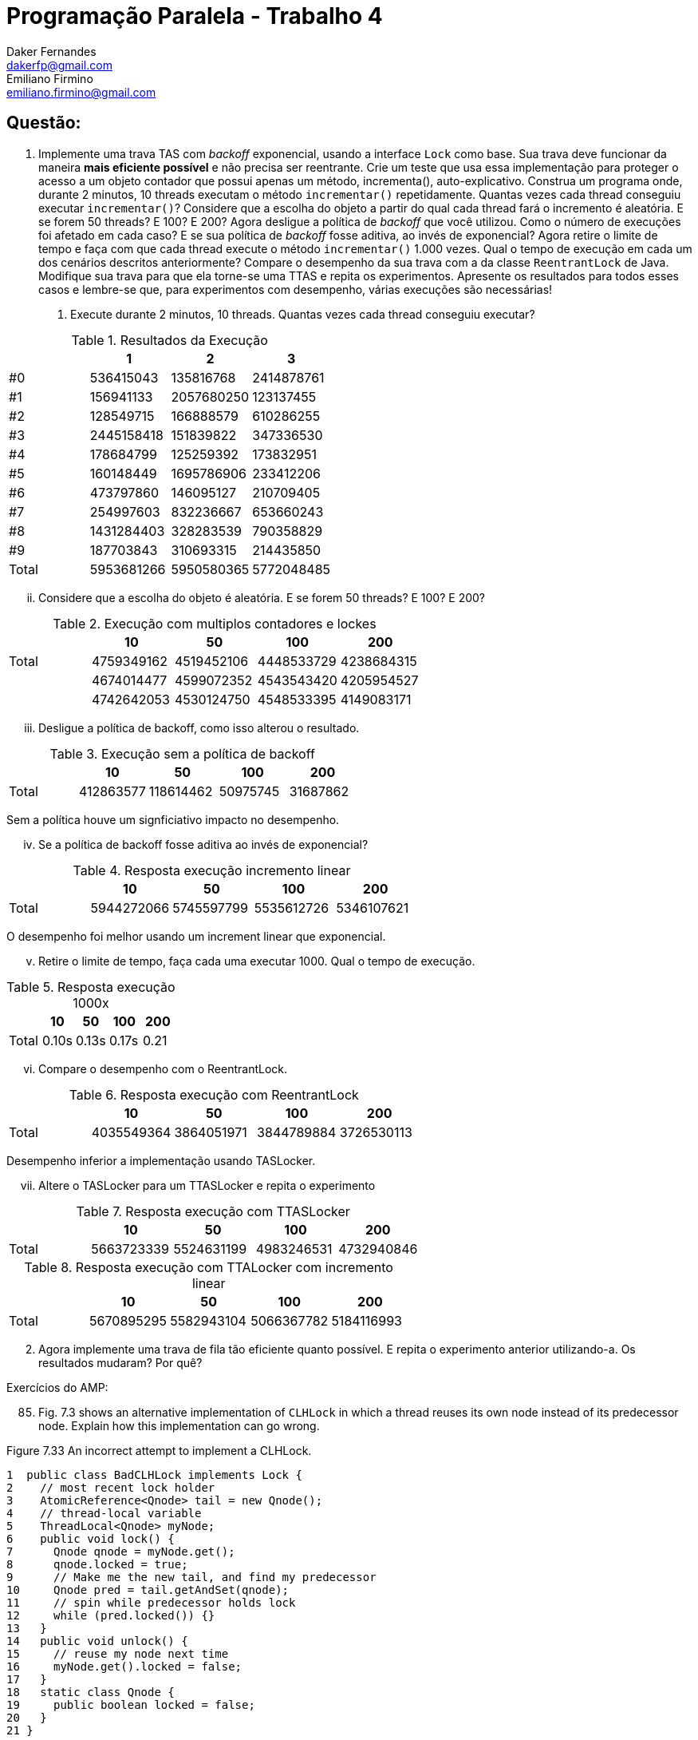 ﻿Programação Paralela - Trabalho 4
=================================
Daker Fernandes <dakerfp@gmail.com>; Emiliano Firmino <emiliano.firmino@gmail.com>

Questão:
--------

1. Implemente uma trava TAS com __backoff__ exponencial, usando a interface
+Lock+ como base. Sua trava deve funcionar da maneira *mais eficiente possível*
e não precisa ser reentrante. Crie um teste que usa essa implementação para
proteger o acesso a um objeto contador que possui apenas um método,
incrementa(), auto-explicativo. Construa um programa onde, durante 2 minutos,
10 threads executam o método +incrementar()+ repetidamente. Quantas vezes cada
thread conseguiu executar +incrementar()+? Considere que a escolha do objeto a
partir do qual cada thread fará o incremento é aleatória. E se forem 50
threads? E 100? E 200? Agora desligue a política de __backoff__ que você
utilizou. Como o número de execuções foi afetado em cada caso? E se sua
política de __backoff__ fosse aditiva, ao invés de exponencial? Agora retire o
limite de tempo e faça com que cada thread execute o método +incrementar()+
1.000 vezes. Qual o tempo de execução em cada um dos cenários descritos
anteriormente? Compare o desempenho da sua trava com a da classe
+ReentrantLock+ de Java. Modifique sua trava para que ela torne-se uma TTAS e
repita os experimentos. Apresente os resultados para todos esses casos e
lembre-se que, para experimentos com desempenho, várias execuções são
necessárias!

I) Execute durante 2 minutos, 10 threads. Quantas vezes cada thread conseguiu executar?

.Resultados da Execução
[frame="topbot",options="header"]
|==================================================
|       | 1          | 2          | 3
| #0    | 536415043  | 135816768  | 2414878761
| #1    | 156941133  | 2057680250 | 123137455
| #2    | 128549715  | 166888579  | 610286255
| #3    | 2445158418 | 151839822  | 347336530
| #4    | 178684799  | 125259392  | 173832951
| #5    | 160148449  | 1695786906 | 233412206
| #6    | 473797860  | 146095127  | 210709405
| #7    | 254997603  | 832236667  | 653660243
| #8    | 1431284403 | 328283539  | 790358829
| #9    | 187703843  | 310693315  | 214435850
| Total | 5953681266 | 5950580365 | 5772048485
|==================================================

[lowerroman, start=2]
II) Considere que a escolha do objeto é aleatória. E se forem 50 threads? E 100? E 200?

.Execução com multiplos contadores e lockes
[frame="topbot",options="header"]
|============================================================
|       | 10         | 50         | 100        | 200
| Total | 4759349162 | 4519452106 | 4448533729 | 4238684315
|       | 4674014477 | 4599072352 | 4543543420 | 4205954527
|       | 4742642053 | 4530124750 | 4548533395 | 4149083171
|============================================================

[lowerroman, start=3]
III) Desligue a política de backoff, como isso alterou o resultado.

.Execução sem a política de backoff
[frame="topbot",options="header"]
|============================================================
|       | 10        | 50        | 100      | 200
| Total | 412863577 | 118614462 | 50975745 | 31687862
|============================================================

Sem a política houve um signficiativo impacto no desempenho.

[lowerroman, start=4]
IV) Se a política de backoff fosse aditiva ao invés de exponencial?

.Resposta execução incremento linear
[frame="topbot",options="header"]
|============================================================
|       | 10         | 50         | 100        | 200
| Total | 5944272066 | 5745597799 | 5535612726 |5346107621
|============================================================

O desempenho foi melhor usando um increment linear que exponencial.

[lowerroman, start=5]
V) Retire o limite de tempo, faça cada uma executar 1000. Qual o tempo de execução.

.Resposta execução 1000x
[frame="topbot",options="header"]
|============================================================
|       | 10    | 50    | 100   | 200
| Total | 0.10s | 0.13s | 0.17s | 0.21
|============================================================


[lowerroman, start=6]
VI) Compare o desempenho com o ReentrantLock.

.Resposta execução com ReentrantLock
[frame="topbot",options="header"]
|============================================================
|       | 10         | 50         | 100        | 200
| Total | 4035549364 | 3864051971 | 3844789884 | 3726530113
|============================================================

Desempenho inferior a implementação usando TASLocker.

[lowerroman, start=7]
VII) Altere o TASLocker para um TTASLocker e repita o experimento

.Resposta execução com TTASLocker
[frame="topbot",options="header"]
|============================================================
|       | 10         | 50         | 100        | 200
| Total | 5663723339 | 5524631199 | 4983246531 | 4732940846
|============================================================

.Resposta execução com TTALocker com incremento linear
[frame="topbot",options="header"]
|============================================================
|       | 10         | 50         | 100        | 200
| Total | 5670895295 | 5582943104 | 5066367782 | 5184116993
|============================================================

[start=2]
2. Agora implemente uma trava de fila tão eficiente quanto possível. E repita o
experimento anterior utilizando-a. Os resultados mudaram? Por quê?

Exercícios do AMP:

[start=85]
85. Fig. 7.3 shows an alternative implementation of +CLHLock+ in
which a thread reuses its own node instead of its predecessor node. Explain how
this implementation can go wrong.

.Figure 7.33 An incorrect attempt to implement a CLHLock.
--------------------
1  public class BadCLHLock implements Lock {
2    // most recent lock holder
3    AtomicReference<Qnode> tail = new Qnode();
4    // thread-local variable
5    ThreadLocal<Qnode> myNode;
6    public void lock() {
7      Qnode qnode = myNode.get();
8      qnode.locked = true;
9      // Make me the new tail, and find my predecessor
10     Qnode pred = tail.getAndSet(qnode);
11     // spin while predecessor holds lock
12     while (pred.locked()) {}
13   }
14   public void unlock() {
15     // reuse my node next time
16     myNode.get().locked = false;
17   }
18   static class Qnode {
19     public boolean locked = false;
20   }
21 }
--------------------

There's a risk of deadlock when reusing the same Qnode.

.Example
----------------------------------------
* Let's T1, T2 be two concurrent threads.
* Let's QN1, QN2 be QNodes of each thread respectively.

Deadlock Scenario:
1. T1 and T2 never acquired the lock:

Tail -> Null

2. T1 acquires the lock

Tail -> QN1(true)

3. T2 try to acquire the lock, but because T1 have it, must wait

Tail -> QN2(true) -> QN1(true)

4. T1 releases the lock

Tail -> QN2(true) -> QN1(false)

5. But before, T2 check QN1 had release the lock, T1 try to reacquire it.

Tail -> QN1(true) -> QN2(true) -> QN1(true)

6. Because QN2 points to QN1 as its predecessor, and QN1 knows nothing about.
QN2 thinks that QN1 still holds the lock, and QN1 have to wait QN2 release it.
Deadlock condition happen and nobody will be able to acquire the lock.
----------------------------------------

[start=86]
86. Imagine __n__ threads, each of which executes method +foo()+ followed by
method +bar()+. Suppose we want to make sure that no thread starts +bar()+
until all threads have finished +foo()+. For this kind of synchronization, we
place a __barrier__ between +foo()+ and +bar()+.

First barrier implementation: We have a counter protected by a
test-and-test-and-set lock. Each thread locks the counter, increments it,
releases the lock, and spins, rereading the counter until it reaches __n__.

Second barrier implementation: We have an n-element array +b[0..n-1]+, all +0+.
Thread zero sets +b[0]+ to +1+. Every thread +i+, for +0 < i < n-1+, spins until +b[i-1]+
is +1+, sets +b[i]+ to +1+, and wait until +b[i+1]+ becomes +2+, at which point it
proceeds to leave the barrier. Thread +n-1+, upon detecting that +b[n-2]+ is +1+,
sets +b[n-1]+ to +2+ and leaves the barrier.

Compare (in ten lines) the behavior of these two implementation on a bus-based
cache-coherent architecture. Explain which approach you expect will perform
better under low load and high load.

----------------------------------------------------------------------------------
The first implementation all threads share the same cache line that contains
counter.  So each increment in this counter, invalidate this cache line in all
other processor causing a communication spike in the bus for each increment.

The second implementation, assuming the elements in the array are cache
aligned, the cache line is invalidated only when the thread i-1 reaches the
barrier, then thread i can update the value of his cache line. So only one
invalidation can happen between threads, except when the last element of the
array is reach.

The second implementation is more bus friendly than the first one, but require
more space and control. I think over high load the bus friendly will perform
better, but in low load the first might perform a little better.
----------------------------------------------------------------------------------


[start=91]
91. Design an +isLocked()+ method that tests whether any thread is holding a lock (but
does not acquire the lock). Give implementation for

* Any +testAndSet()+ spin lock

------------------------------------------------------------------------
public class TASLock implements java.util.concurrent.locks.Lock {
    private AtomicBoolean state = new AtomicBoolean(false);
    // ...
    public boolean isLocked() {
        return state.get();
    }
    // ...
}
------------------------------------------------------------------------

* The CLH queue lock, and

------------------------------------------------------------------------
public CLHLock implements java.util.concurrent.locks.Lock {
    private AtomicReference<QNode> tail = new AtomicReference<QNode>(null);
    // ...
    public boolean isLocked {
        QNode node = tail.get();
        return node != null && node.locked;
    }
    // ...
}
------------------------------------------------------------------------

* The MCS queue lock

------------------------------------------------------------------------
public MCSLock implements java.util.concurrent.locks.Lock {
    private AtomicReference<QNode> tail = new AtomicReference<QNode>(null);
    // ...
    public boolean isLocked {
        QNode node = tail.get();
        return node != null && node.locked;
    }
    // ...
}
------------------------------------------------------------------------

